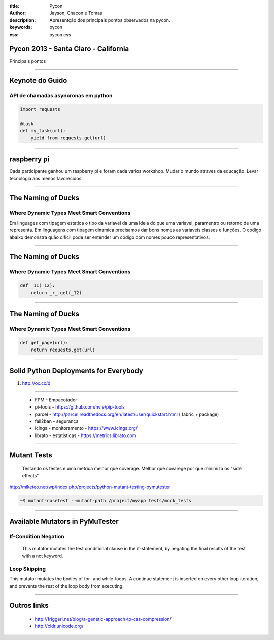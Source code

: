:title: Pycon
:author: Jayson, Chacon e Tomas
:description: Apresentção dos principais pontos observados na pycon.
:keywords: pycon
:css: pycon.css


Pycon 2013 - Santa Claro - California
=====================================

Principais pontos

----

Keynote do Guido
================

API de chamadas asyncronas em python
------------------------------------

.. code:: python

    import requests

    @task
    def my_task(url):
        yield from requests.get(url)


----


raspberry pi
============

Cada participante ganhou um raspberry pi e foram dada varios workshop. Mudar o mundo atraves da educação. Levar tecnologia aos menos favorecidos.

----

The Naming of Ducks
===================

Where Dynamic Types Meet Smart Conventions
------------------------------------------

Em linguages com tipagem estatica o tipo da variavel da uma ideia do que uma variavel, paramentro ou retorno de uma representa. Em linguagens com tipagem dinamica precisamos dar bons
nomes as variaveis classes e funções. O codigo abaixo demonstra quão dificil pode ser entender um código com nomes pouco representativos.


----

The Naming of Ducks
===================

Where Dynamic Types Meet Smart Conventions
------------------------------------------

.. code:: python

    def _11(_12):
        return _r_.get(_12)


----

The Naming of Ducks
===================

Where Dynamic Types Meet Smart Conventions
------------------------------------------

.. code:: python

    def get_page(url):
        return requests.get(url)


----

Solid Python Deployments for Everybody
======================================

#. http://ox.cx/d


----

    - FPM - Empacotador
    - pi-tools - https://github.com/nvie/pip-tools
    - parcel - http://parcel.readthedocs.org/en/latest/user/quickstart.html ( fabric + package)
    - fail2ban - segurança
    - icinga - monitoramento - https://www.icinga.org/
    - librato - estatisticas - https://metrics.librato.com


----


Mutant Tests
============


    Testando os testes e uma metrica melhor que coverage. Melhor que covarege por que minimiza os "side effects"


http://miketeo.net/wp/index.php/projects/python-mutant-testing-pymutester


.. code:: bash

    ~$ mutant-nosetest --mutant-path /project/myapp tests/mock_tests


----

Available Mutators in PyMuTester
================================


If-Condition Negation
---------------------

    This mutator mutates the test conditional clause in the if-statement, by negating the final results of the test with a not keyword.


Loop Skipping
-------------

This mutator mutates the bodies of for- and while-loops. A continue statement is inserted on every other loop iteration, and prevents the rest of the loop body from executing.

----


Outros links
============


    - http://friggeri.net/blog/a-genetic-approach-to-css-compression/
    - http://cldr.unicode.org/

